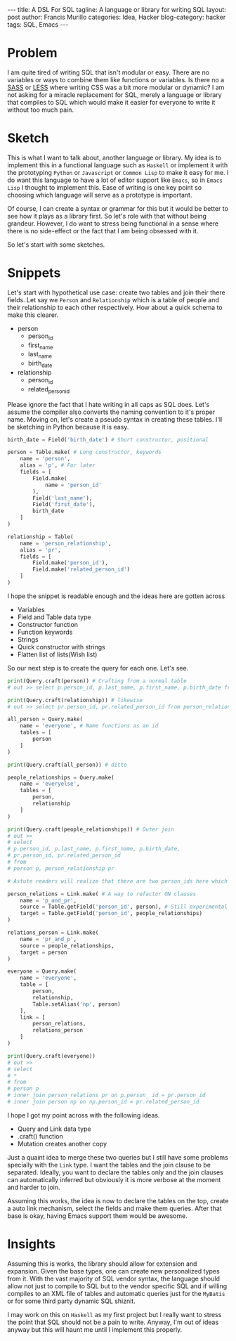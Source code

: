 #+OPTIONS: H:2 num:nil tags:nil timestamps:t
#+BEGIN_EXPORT html
---
title: A DSL For SQL
tagline: A language or library for writing SQL
layout: post
author: Francis Murillo
categories: Idea, Hacker
blog-category: hacker
tags: SQL, Emacs
---
#+END_EXPORT

* Problem
  I am quite tired of writing SQL that isn't modular or easy. There are
  no variables or ways to combine them like functions or variables. Is
  there no a [[http://sass-lang.com/][SASS]] or [[http://lesscss.org/][LESS]] where writing CSS was a bit more modular or
  dynamic? I am not asking for a miracle replacement for SQL, merely a language
  or library that compiles to SQL which would make it easier for
  everyone to write it without too much pain.

* Sketch
  This is what I want to talk about, another language or library. My
  idea is to implement this in a functional language such as =Haskell=
  or implement it with the prototyping =Python= or =Javascript= or
  =Common Lisp= to make it easy for me. I do want this language to have
  a lot of editor support like =Emacs=, so in =Emacs Lisp= I thought to
  implement this. Ease of writing is one key point so choosing which
  language will serve as a prototype is important.

  Of course, I can create a syntax or grammar for this but it would be
  better to see how it plays as a library first. So let's role with that
  without being grandeur. However, I do want to stress being functional
  in a sense where there is no side-effect or the fact that I am being
  obsessed with it.

  So let's start with some sketches.

* Snippets

  Let's start with hypothetical use case: create two tables and join
  their there fields. Let say we =Person= and =Relationship= which is a
  table of people and their relationship to each other respectively. How
  about a quick schema to make this clearer.

  - person
    - person_id
    - first_name
    - last_name
    - birth_date
  - relationship
    - person_id
    - related_person_id

  Please ignore the fact that I hate writing in all caps as SQL
  does. Let's assume the compiler also converts the naming
  convention to it's proper name. Moving on, let's create a pseudo
  syntax in creating these tables. I'll be sketching in Python because
  it is easy.

  #+BEGIN_SRC python
  birth_date = Field('birth_date') # Short constructor, positional

  person = Table.make( # Long constructor, keywords
      name = 'person',
      alias = 'p', # For later
      fields = [
          Field.make(
              name = 'person_id'
          ),
          Field('last_name'),
          Field('first_date'),
          birth_date
      ]
  )

  relationship = Table(
      name = 'person_relationship',
      alias = 'pr',
      fields = [
          Field.make('person_id'),
          Field.make('related_person_id')
      ]
  )
  #+END_SRC

  I hope the snippet is readable enough and the ideas here are gotten
  across

  - Variables
  - Field and Table data type
  - Constructor function
  - Function keywords
  - Strings
  - Quick constructor with strings
  - Flatten list of lists(Wish list)

  So our next step is to create the query for each one. Let's see.

  #+BEGIN_SRC python
  print(Query.craft(person)) # Crafting from a normal table
  # out >> select p.person_id, p.last_name, p.first_name, p.birth_date from person p

  print(Query.craft(relationship)) # likewise
  # out >> select pr.person_id, pr.related_person_id from person_relationship pr

  all_person = Query.make(
      name = 'everyone', # Name functions as an id
      tables = [
          person
      ]
  )

  print(Query.craft(all_person)) # ditto

  people_relationships = Query.make(
      name = 'everyelse',
      tables = [
          person,
          relationship
      ]
  )

  print(Query.craft(people_relationships)) # Outer join
  # out >>
  # select
  # p.person_id, p.last_name, p.first_name, p.birth_date,
  # pr.person_id, pr.related_person_id
  # from
  # person p, person_relationship pr

  # Astute readers will realize that there are two person_ids here which will fail

  person_relations = Link.make( # A way to refactor ON clauses
      name = 'p_and_pr',
      source = Table.getField('person_id', person), # Still experimental
      target = Table.getField('person_id', people_relationships)
  )

  relations_person = Link.make(
      name = 'pr_and_p',
      source = people_relationships,
      target = person
  )

  everyone = Query.make(
      name = 'everyone',
      table = [
          person,
          relationship,
          Table.setAlias('np', person)
      ],
      link = [
          person_relations,
          relations_person
      ]
  )

  print(Query.craft(everyone))
  # out >>
  # select
  # *
  # from
  # person p
  # inner join person_relations pr on p.person_ id = pr.person_id
  # inner join person np on np.person_id = pr.related_person_id
  #+END_SRC

  I hope I got my point across with the following ideas.

  - Query and Link data type
  - .craft() function
  - Mutation creates another copy


  Just a quaint idea to merge these two queries but I still have some
  problems specially with the =Link= type. I want the tables and the
  join clause to be separated. Ideally, you want to declare the tables
  only and the join clauses can automatically inferred but obviously it
  is more verbose at the moment and harder to join.

  Assuming this works, the idea is now to declare the tables on the top,
  create a auto link mechanism, select the fields and make them
  queries. After that base is okay, having Emacs support them would be
  awesome.

* Insights
  Assuming this is works, the library should allow for extension and
  expansion. Given the base types, one can create new personalized types
  from it. With the vast majority of SQL vendor syntax, the language
  should allow not just to compile to SQL but to the vendor specific SQL
  and if willing compiles to an XML file of tables and automatic queries
  just for the =MyBatis= or for some third party dynamic SQL shiznit.

  I may work on this on =Haskell= as my first project but I really want
  to stress the point that SQL should not be a pain to write. Anyway,
  I'm out of ideas anyway but this will haunt me until I implement this properly.

